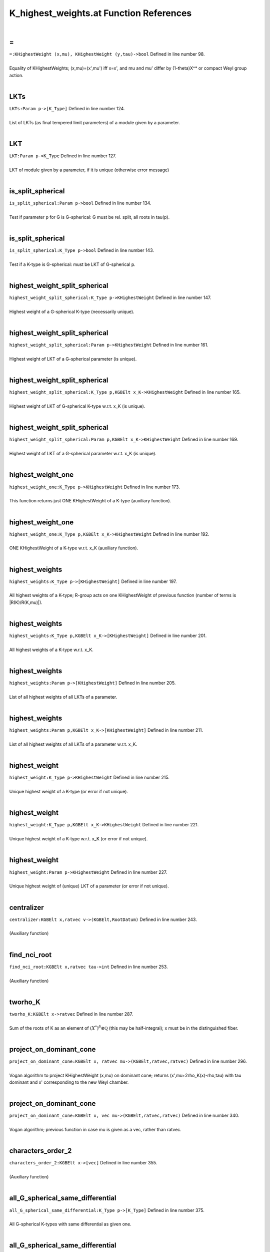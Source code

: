 .. _K_highest_weights.at_ref:

K_highest_weights.at Function References
=======================================================
|

.. _\=_KHighestWeight_(x,mu),_KHighestWeight_(y,tau)->bool1:

\=
-------------------------------------------------
| ``=:KHighestWeight (x,mu), KHighestWeight (y,tau)->bool`` Defined in line number 98.
| 
| Equality of KHighestWeights; (x,mu)=(x',mu') iff x=x', and mu and mu'    differ by (1-theta)X^* or compact Weyl group action.
| 

.. _lkts_param_p->[k_type]1:

LKTs
-------------------------------------------------
| ``LKTs:Param p->[K_Type]`` Defined in line number 124.
| 
| List of LKTs (as final tempered limit parameters) of a module given by a    parameter.
| 

.. _lkt_param_p->k_type1:

LKT
-------------------------------------------------
| ``LKT:Param p->K_Type`` Defined in line number 127.
| 
| LKT of module given by a parameter, if it is unique (otherwise error message)
| 

.. _is_split_spherical_param_p->bool1:

is_split_spherical
-------------------------------------------------
| ``is_split_spherical:Param p->bool`` Defined in line number 134.
| 
| Test if parameter p for G is G-spherical: G must be rel. split, all roots    in tau(p).
| 

.. _is_split_spherical_k_type_p->bool1:

is_split_spherical
-------------------------------------------------
| ``is_split_spherical:K_Type p->bool`` Defined in line number 143.
| 
| Test if a K-type is G-spherical: must be LKT of G-spherical p.
| 

.. _highest_weight_split_spherical_k_type_p->khighestweight1:

highest_weight_split_spherical
-------------------------------------------------
| ``highest_weight_split_spherical:K_Type p->KHighestWeight`` Defined in line number 147.
| 
| Highest weight of a G-spherical K-type (necessarily unique).
| 

.. _highest_weight_split_spherical_param_p->khighestweight1:

highest_weight_split_spherical
-------------------------------------------------
| ``highest_weight_split_spherical:Param p->KHighestWeight`` Defined in line number 161.
| 
| Highest weight of LKT of a G-spherical parameter (is unique).
| 

.. _highest_weight_split_spherical_k_type_p,kgbelt_x_k->khighestweight1:

highest_weight_split_spherical
-------------------------------------------------
| ``highest_weight_split_spherical:K_Type p,KGBElt x_K->KHighestWeight`` Defined in line number 165.
| 
| Highest weight of LKT of G-spherical K-type w.r.t. x_K (is unique).
| 

.. _highest_weight_split_spherical_param_p,kgbelt_x_k->khighestweight1:

highest_weight_split_spherical
-------------------------------------------------
| ``highest_weight_split_spherical:Param p,KGBElt x_K->KHighestWeight`` Defined in line number 169.
| 
| Highest weight of LKT of a G-spherical parameter w.r.t. x_K (is unique).
| 

.. _highest_weight_one_k_type_p->khighestweight1:

highest_weight_one
-------------------------------------------------
| ``highest_weight_one:K_Type p->KHighestWeight`` Defined in line number 173.
| 
| This function returns just ONE KHighestWeight of a K-type (auxiliary function).
| 

.. _highest_weight_one_k_type_p,kgbelt_x_k->khighestweight1:

highest_weight_one
-------------------------------------------------
| ``highest_weight_one:K_Type p,KGBElt x_K->KHighestWeight`` Defined in line number 192.
| 
| ONE KHighestWeight of a K-type w.r.t. x_K (auxiliary function).
| 

.. _highest_weights_k_type_p->[khighestweight]1:

highest_weights
-------------------------------------------------
| ``highest_weights:K_Type p->[KHighestWeight]`` Defined in line number 197.
| 
| All highest weights of a K-type; R-group acts on one KHighestWeight of    previous function (number of terms is |R(K)/R(K,mu)|).
| 

.. _highest_weights_k_type_p,kgbelt_x_k->[khighestweight]1:

highest_weights
-------------------------------------------------
| ``highest_weights:K_Type p,KGBElt x_K->[KHighestWeight]`` Defined in line number 201.
| 
| All highest weights of a K-type w.r.t. x_K.
| 

.. _highest_weights_param_p->[khighestweight]1:

highest_weights
-------------------------------------------------
| ``highest_weights:Param p->[KHighestWeight]`` Defined in line number 205.
| 
| List of all highest weights of all LKTs of a parameter.
| 

.. _highest_weights_param_p,kgbelt_x_k->[khighestweight]1:

highest_weights
-------------------------------------------------
| ``highest_weights:Param p,KGBElt x_K->[KHighestWeight]`` Defined in line number 211.
| 
| List of all highest weights of all LKTs of a parameter w.r.t. x_K.
| 

.. _highest_weight_k_type_p->khighestweight1:

highest_weight
-------------------------------------------------
| ``highest_weight:K_Type p->KHighestWeight`` Defined in line number 215.
| 
| Unique highest weight of a K-type (or error if not unique).
| 

.. _highest_weight_k_type_p,kgbelt_x_k->khighestweight1:

highest_weight
-------------------------------------------------
| ``highest_weight:K_Type p,KGBElt x_K->KHighestWeight`` Defined in line number 221.
| 
| Unique highest weight of a K-type w.r.t. x_K (or error if not unique).
| 

.. _highest_weight_param_p->khighestweight1:

highest_weight
-------------------------------------------------
| ``highest_weight:Param p->KHighestWeight`` Defined in line number 227.
| 
| Unique highest weight of (unique) LKT of a parameter (or error if not unique).
| 

.. _centralizer_kgbelt_x,ratvec_v->(kgbelt,rootdatum)1:

centralizer
-------------------------------------------------
| ``centralizer:KGBElt x,ratvec v->(KGBElt,RootDatum)`` Defined in line number 243.
| 
| (Auxiliary function)
| 

.. _find_nci_root_kgbelt_x,ratvec_tau->int1:

find_nci_root
-------------------------------------------------
| ``find_nci_root:KGBElt x,ratvec tau->int`` Defined in line number 253.
| 
| (Auxiliary function)
| 

.. _tworho_k_kgbelt_x->ratvec1:

tworho_K
-------------------------------------------------
| ``tworho_K:KGBElt x->ratvec`` Defined in line number 287.
| 
| Sum of the roots of K as an element of :math:`(X^*)^{\delta}\otimes\mathbb Q`  (this may be half-integral); x must be in the distinguished fiber.
| 

.. _project_on_dominant_cone_kgbelt_x,_ratvec_mu->(kgbelt,ratvec,ratvec)1:

project_on_dominant_cone
-------------------------------------------------
| ``project_on_dominant_cone:KGBElt x, ratvec mu->(KGBElt,ratvec,ratvec)`` Defined in line number 296.
| 
| Vogan algorithm to project KHighestWeight (x,mu) on dominant cone; returns    (x',mu+2rho_K(x)-rho,tau) with tau dominant and x' corresponding to the new    Weyl chamber.
| 

.. _project_on_dominant_cone_kgbelt_x,_vec_mu->(kgbelt,ratvec,ratvec)1:

project_on_dominant_cone
-------------------------------------------------
| ``project_on_dominant_cone:KGBElt x, vec mu->(KGBElt,ratvec,ratvec)`` Defined in line number 340.
| 
| Vogan algorithm; previous function in case mu is given as a vec, rather than ratvec.
| 

.. _characters_order_2_kgbelt_x->[vec]1:

characters_order_2
-------------------------------------------------
| ``characters_order_2:KGBElt x->[vec]`` Defined in line number 355.
| 
| (Auxiliary function)
| 

.. _all_g_spherical_same_differential_k_type_p->[k_type]1:

all_G_spherical_same_differential
-------------------------------------------------
| ``all_G_spherical_same_differential:K_Type p->[K_Type]`` Defined in line number 375.
| 
| All G-spherical K-types with same differential as given one.
| 

.. _all_g_spherical_same_differential_param_p->[k_type]1:

all_G_spherical_same_differential
-------------------------------------------------
| ``all_G_spherical_same_differential:Param p->[K_Type]`` Defined in line number 392.
| 
| All G-spherical K-types with same differential as the LKT of parameter p.
| 

.. _parabolic_lkt_khighestweight_(x,mu)->parabolic1:

parabolic_LKT
-------------------------------------------------
| ``parabolic_LKT:KHighestWeight (x,mu)->Parabolic`` Defined in line number 404.
| 
| Parabolic attached to KHighestWeight by Vogan algorithm.
| 

.. _make_strongly_dominant_khighestweight_mu,kgbelt_x_q->khighestweight1:

make_strongly_dominant
-------------------------------------------------
| ``make_strongly_dominant:KHighestWeight mu,KGBElt x_Q->KHighestWeight`` Defined in line number 419.
| 
| (Auxiliary function)
| 

.. _k_types_khighestweight_mu_in->[k_type]1:

K_types
-------------------------------------------------
| ``K_types:KHighestWeight mu_in->[K_Type]`` Defined in line number 427.
| 
| All K_types with the same KHighestWeight.
| 

.. _k_type_khighestweight(x,mu)->k_type1:

K_type
-------------------------------------------------
| ``K_type:KHighestWeight(x,mu)->K_Type`` Defined in line number 464.
| 
| K_type with given KHighestWeight if unique (otherwise error).
| 

.. _k0_highest_weight_khighestweight(x,mu)->param1:

K0_highest_weight
-------------------------------------------------
| ``K0_highest_weight:KHighestWeight(x,mu)->Param`` Defined in line number 474.
| 
| Parameter for (the RealForm K_0) of the K_0-type with highest weight    (the restriction of) KHighestWeight mu.
| 

.. _dimension_rat_khighestweight_mu->rat1:

dimension_rat
-------------------------------------------------
| ``dimension_rat:KHighestWeight mu->rat`` Defined in line number 483.
| 
| Dimension of the K_#-type with KHighestWeight mu.
| 

.. _dimension_khighestweight_mu->int1:

dimension
-------------------------------------------------
| ``dimension:KHighestWeight mu->int`` Defined in line number 484.
| 
| 

.. _dimension_rat_k_type_p->rat1:

dimension_rat
-------------------------------------------------
| ``dimension_rat:K_Type p->rat`` Defined in line number 487.
| 
| Dimension of a K-type.
| 

.. _dimension_k_type_p->int1:

dimension
-------------------------------------------------
| ``dimension:K_Type p->int`` Defined in line number 492.
| 
| 

.. _h_weight_kgbelt_x,vec_mu_k->khighestweight1:

H_weight
-------------------------------------------------
| ``H_weight:KGBElt x,vec mu_K->KHighestWeight`` Defined in line number 499.
| 
| (Auxiliary function)
| 

.. _fundamental_weights_k_h_kgbelt_x->[ratvec]1:

fundamental_weights_K_H
-------------------------------------------------
| ``fundamental_weights_K_H:KGBElt x->[ratvec]`` Defined in line number 504.
| 
| (Auxiliary function)
| 

.. _k0_param_k_type_p,kgbelt_x_k->param1:

K0_param
-------------------------------------------------
| ``K0_param:K_Type p,KGBElt x_K->Param`` Defined in line number 510.
| 
| ONE K_0-type in the restriction of a K_type to the identity component K_0 of K    (auxiliary function).
| 

.. _k0_param_k_type_p->param1:

K0_param
-------------------------------------------------
| ``K0_param:K_Type p->Param`` Defined in line number 516.
| 
| ONE K_0-type in the restriction of a K_type to the identity component K_0 of K    (auxiliary function).
| 

.. _k0_params_param_p,kgbelt_x_k->[param]1:

K0_params
-------------------------------------------------
| ``K0_params:Param p,KGBElt x_K->[Param]`` Defined in line number 524.
| 
| All K_0-types in the restriction of the LKTs of parameter p K_0.
| 

.. _k0_params_param_p->[param]1:

K0_params
-------------------------------------------------
| ``K0_params:Param p->[Param]`` Defined in line number 529.
| 
| All K_0-types in the restriction of the LKTs of parameter p to K_0.
| 

.. _k0_param_param_p,kgbelt_x_k->param1:

K0_param
-------------------------------------------------
| ``K0_param:Param p,KGBElt x_K->Param`` Defined in line number 533.
| 
| Unique K_0-type in the restriction of (unique) LKT to K_0 (error if not unique).
| 

.. _k0_param_param_p->param1:

K0_param
-------------------------------------------------
| ``K0_param:Param p->Param`` Defined in line number 539.
| 
| Unique K_0-type in the restriction of (unique) LKT to K_0 (error if not unique).
| 

.. _fundamental_weight_coordinates_khighestweight_(x,mu)->vec1:

fundamental_weight_coordinates
-------------------------------------------------
| ``fundamental_weight_coordinates:KHighestWeight (x,mu)->vec`` Defined in line number 546.
| 
| (Auxiliary function)
| 

.. _k_highest_weight_from_fundamental_weights_kgbelt_x,vec_tau->khighestweight1:

K_highest_weight_from_fundamental_weights
-------------------------------------------------
| ``K_highest_weight_from_fundamental_weights:KGBElt x,vec tau->KHighestWeight`` Defined in line number 552.
| 
| (Auxiliary function)
| 

.. _dimensions_param_p,_kgbelt_x_k->[int]1:

dimensions
-------------------------------------------------
| ``dimensions:Param p, KGBElt x_K->[int]`` Defined in line number 561.
| 
| List of the dimensions of the K_0-types in the restriction of the LKTs of parameter p.
| 

.. _dimensions_param_p->[int]1:

dimensions
-------------------------------------------------
| ``dimensions:Param p->[int]`` Defined in line number 565.
| 
| List of the dimensions of the K_0-types in the restriction of the LKTs of parameter p.
| 

.. _dimensions_[param]_b->[[int]]1:

dimensions
-------------------------------------------------
| ``dimensions:[Param] B->[[int]]`` Defined in line number 569.
| 
| List of the dimensions of the K_0-types in the restriction of the LKTs of    a list of parameters.
| 

